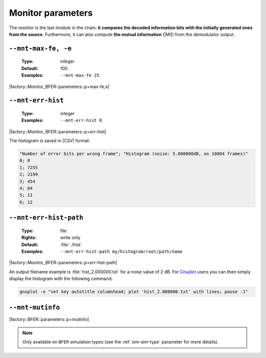 .. _mnt-monitor-parameters:

Monitor parameters
------------------

The monitor is the last module in the chain: **it compares the decoded
information bits with the initially generated ones from the source**.
Furthermore, it can also compute **the mutual information** (|MI|) from the
demodulator output.

.. _mnt-mnt-max-fe:

``--mnt-max-fe, -e``
""""""""""""""""""""

   :Type: integer
   :Default: 100
   :Examples: ``--mnt-max-fe 25``

|factory::Monitor_BFER::parameters::p+max-fe,e|

.. _mnt-mnt-err-hist:

``--mnt-err-hist``
""""""""""""""""""

   :Type: integer
   :Examples: ``--mnt-err-hist 0``

|factory::Monitor_BFER::parameters::p+err-hist|

The histogram is saved in |CSV| format:

.. code-block:: bash

   "Number of error bits per wrong frame"; "Histogram (noise: 5.000000dB, on 10004 frames)"
   0; 0
   1; 7255
   2; 2199
   3; 454
   4; 84
   5; 11
   6; 12

.. _mnt-mnt-err-hist-path:

``--mnt-err-hist-path``
"""""""""""""""""""""""

   :Type: file
   :Rights: write only
   :Default: :file:`./hist`
   :Examples: ``--mnt-err-hist-path my/histogram/root/path/name``

|factory::Monitor_BFER::parameters::p+err-hist-path|

An output filename example is :file:`hist_2.000000.txt` for a noise value of
2 dB. For `Gnuplot <http://www.gnuplot.info/>`_ users you can then simply
display the histogram with the following command:

.. code-block:: bash

   gnuplot -e "set key autotitle columnhead; plot 'hist_2.000000.txt' with lines; pause -1"

.. _mnt-mnt-mutinfo:

``--mnt-mutinfo``
"""""""""""""""""

|factory::BFER::parameters::p+mutinfo|

.. note:: Only available on ``BFER`` simulation types (see the
   :ref:`sim-sim-type` parameter for more details).